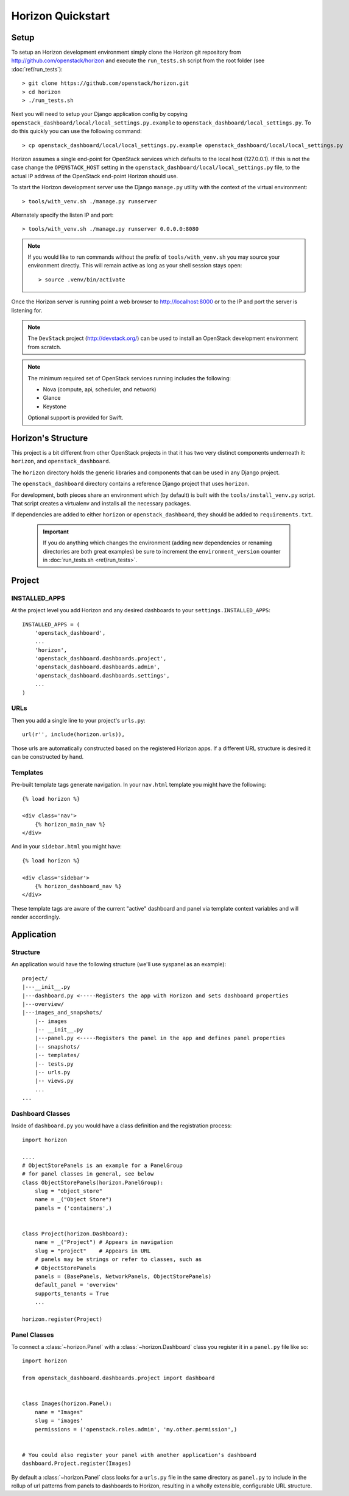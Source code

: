 ==================
Horizon Quickstart
==================

Setup
=====

To setup an Horizon development environment simply clone the Horizon git
repository from http://github.com/openstack/horizon and execute the
``run_tests.sh`` script from the root folder (see :doc:`ref/run_tests`)::

    > git clone https://github.com/openstack/horizon.git
    > cd horizon
    > ./run_tests.sh

Next you will need to setup your Django application config by copying ``openstack_dashboard/local/local_settings.py.example`` to ``openstack_dashboard/local_settings.py``. To do this quickly you can use the following command::

    > cp openstack_dashboard/local/local_settings.py.example openstack_dashboard/local/local_settings.py

Horizon assumes a single end-point for OpenStack services which defaults to
the local host (127.0.0.1). If this is not the case change the
``OPENSTACK_HOST`` setting in the ``openstack_dashboard/local/local_settings.py`` file, to the actual IP address of the OpenStack end-point Horizon should use.

To start the Horizon development server use the Django ``manage.py`` utility
with the context of the virtual environment::

    > tools/with_venv.sh ./manage.py runserver

Alternately specify the listen IP and port::

    > tools/with_venv.sh ./manage.py runserver 0.0.0.0:8080

.. note::

    If you would like to run commands without the prefix of ``tools/with_venv.sh`` you may source your environment directly. This will remain active as long as your shell session stays open::

    > source .venv/bin/activate


Once the Horizon server is running point a web browser to http://localhost:8000
or to the IP and port the server is listening for.

.. note::

    The ``DevStack`` project (http://devstack.org/) can be used to install
    an OpenStack development environment from scratch.

.. note::

    The minimum required set of OpenStack services running includes the
    following:

    * Nova (compute, api, scheduler, and network)
    * Glance
    * Keystone

    Optional support is provided for Swift.

Horizon's Structure
===================

This project is a bit different from other OpenStack projects in that it has
two very distinct components underneath it: ``horizon``, and
``openstack_dashboard``.

The ``horizon`` directory holds the generic libraries and components that can
be used in any Django project.

The ``openstack_dashboard`` directory contains a reference Django project that
uses ``horizon``.

For development, both pieces share an environment which (by default) is
built with the ``tools/install_venv.py`` script. That script creates a
virtualenv and installs all the necessary packages.

If dependencies are added to either ``horizon`` or ``openstack_dashboard``,
they should be added to ``requirements.txt``.

  .. important::

    If you do anything which changes the environment (adding new dependencies
    or renaming directories are both great examples) be sure to increment the
    ``environment_version`` counter in :doc:`run_tests.sh <ref/run_tests>`.

Project
=======

INSTALLED_APPS
--------------

At the project level you add Horizon and any desired dashboards to your
``settings.INSTALLED_APPS``::

    INSTALLED_APPS = (
        'openstack_dashboard',
        ...
        'horizon',
        'openstack_dashboard.dashboards.project',
        'openstack_dashboard.dashboards.admin',
        'openstack_dashboard.dashboards.settings',
        ...
    )

URLs
----

Then you add a single line to your project's ``urls.py``::

    url(r'', include(horizon.urls)),

Those urls are automatically constructed based on the registered Horizon apps.
If a different URL structure is desired it can be constructed by hand.

Templates
---------

Pre-built template tags generate navigation. In your ``nav.html``
template you might have the following::

    {% load horizon %}

    <div class='nav'>
        {% horizon_main_nav %}
    </div>

And in your ``sidebar.html`` you might have::

    {% load horizon %}

    <div class='sidebar'>
        {% horizon_dashboard_nav %}
    </div>

These template tags are aware of the current "active" dashboard and panel
via template context variables and will render accordingly.

Application
===========

Structure
---------

An application would have the following structure (we'll use syspanel as
an example)::

    project/
    |---__init__.py
    |---dashboard.py <-----Registers the app with Horizon and sets dashboard properties
    |---overview/
    |---images_and_snapshots/
        |-- images
        |-- __init__.py
        |---panel.py <-----Registers the panel in the app and defines panel properties
        |-- snapshots/
        |-- templates/
        |-- tests.py
        |-- urls.py
        |-- views.py
        ...
    ...

Dashboard Classes
-----------------

Inside of ``dashboard.py`` you would have a class definition and the registration
process::

    import horizon

    ....
    # ObjectStorePanels is an example for a PanelGroup
    # for panel classes in general, see below
    class ObjectStorePanels(horizon.PanelGroup):
        slug = "object_store"
        name = _("Object Store")
        panels = ('containers',)


    class Project(horizon.Dashboard):
        name = _("Project") # Appears in navigation
        slug = "project"    # Appears in URL
        # panels may be strings or refer to classes, such as
        # ObjectStorePanels
        panels = (BasePanels, NetworkPanels, ObjectStorePanels)
        default_panel = 'overview'
        supports_tenants = True
        ...

    horizon.register(Project)

Panel Classes
-------------

To connect a :class:`~horizon.Panel` with a :class:`~horizon.Dashboard` class
you register it in a ``panel.py`` file like so::

    import horizon

    from openstack_dashboard.dashboards.project import dashboard


    class Images(horizon.Panel):
        name = "Images"
        slug = 'images'
        permissions = ('openstack.roles.admin', 'my.other.permission',)


    # You could also register your panel with another application's dashboard
    dashboard.Project.register(Images)

By default a :class:`~horizon.Panel` class looks for a ``urls.py`` file in the
same directory as ``panel.py`` to include in the rollup of url patterns from
panels to dashboards to Horizon, resulting in a wholly extensible, configurable
URL structure.
